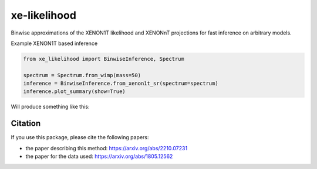 xe-likelihood
-------------

Binwise approximations of the XENON1T likelihood and XENONnT projections for fast inference on arbitrary models.


Example XENON1T based inference

.. code-block:: python

    from xe_likelihood import BinwiseInference, Spectrum

    spectrum = Spectrum.from_wimp(mass=50)
    inference = BinwiseInference.from_xenon1t_sr(spectrum=spectrum)
    inference.plot_summary(show=True)


Will produce something like this:

.. image:: images/XENON1T_inference.png
  :width: 800
  :alt: Xenon1T Inference

========
Citation
========

If you use this package, please cite the following papers: 

- the paper describing this method: https://arxiv.org/abs/2210.07231
- the paper for the data used: https://arxiv.org/abs/1805.12562


